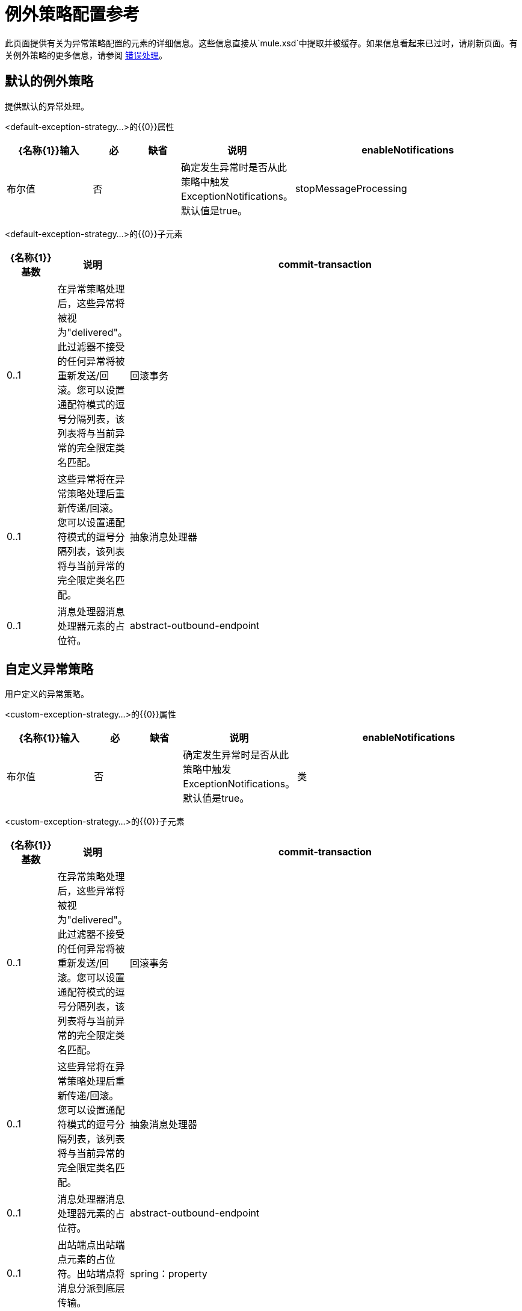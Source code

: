 = 例外策略配置参考

此页面提供有关为异常策略配置的元素的详细信息。这些信息直接从`mule.xsd`中提取并被缓存。如果信息看起来已过时，请刷新页面。有关例外策略的更多信息，请参阅 link:/mule-user-guide/v/3.2/error-handling[错误处理]。

== 默认的例外策略

提供默认的异常处理。

<default-exception-strategy...>的{​​{0}}属性

[%header,cols="20,10,10,10,50"]
|===
| {名称{1}}输入 |必 |缺省 |说明
| enableNotifications  |布尔值 |否 |   |确定发生异常时是否从此策略中触发ExceptionNotifications。默认值是true。
| stopMessageProcessing  |布尔值 |否 | false  |发生异常时停止流/服务。在此之后，您将需要手动重新启动流程/服务（例如，使用JMX）。
|===

<default-exception-strategy...>的{​​{0}}子元素

[%header,cols="10,10,80"]
|===
| {名称{1}}基数 |说明
| commit-transaction  | 0..1  |在异常策略处理后，这些异常将被视为"delivered"。此过滤器不接受的任何异常将被重新发送/回滚。您可以设置通配符模式的逗号分隔列表，该列表将与当前异常的完全限定类名匹配。
|回滚事务 | 0..1  |这些异常将在异常策略处理后重新传递/回滚。您可以设置通配符模式的逗号分隔列表，该列表将与当前异常的完全限定类名匹配。
|抽象消息处理器 | 0..1  |消息处理器消息处理器元素的占位符。
| abstract-outbound-endpoint  | 0..1  |出站端点出站端点元素的占位符。出站端点将消息分派到底层传输。
|===

== 自定义异常策略

用户定义的异常策略。

<custom-exception-strategy...>的{​​{0}}属性

[%header,cols="20,10,10,10,50"]
|===
| {名称{1}}输入 |必 |缺省 |说明
| enableNotifications  |布尔值 |否 |   |确定发生异常时是否从此策略中触发ExceptionNotifications。默认值是true。
|类 |类名 |是 |   |实现ExceptionListener接口的类。另外，如果指定了'outbound-endpoint'元素，则将其设置为"endpoint" bean属性。
|===

<custom-exception-strategy...>的{​​{0}}子元素

[%header,cols="10,10,80"]
|===
| {名称{1}}基数 |说明
| commit-transaction  | 0..1  |在异常策略处理后，这些异常将被视为"delivered"。此过滤器不接受的任何异常将被重新发送/回滚。您可以设置通配符模式的逗号分隔列表，该列表将与当前异常的完全限定类名匹配。
|回滚事务 | 0..1  |这些异常将在异常策略处理后重新传递/回滚。您可以设置通配符模式的逗号分隔列表，该列表将与当前异常的完全限定类名匹配。
|抽象消息处理器 | 0..1  |消息处理器消息处理器元素的占位符。
| abstract-outbound-endpoint  | 0..1  |出站端点出站端点元素的占位符。出站端点将消息分派到底层传输。
| spring：property  | 0 .. *  |自定义配置的Spring样式属性元素。
|===
